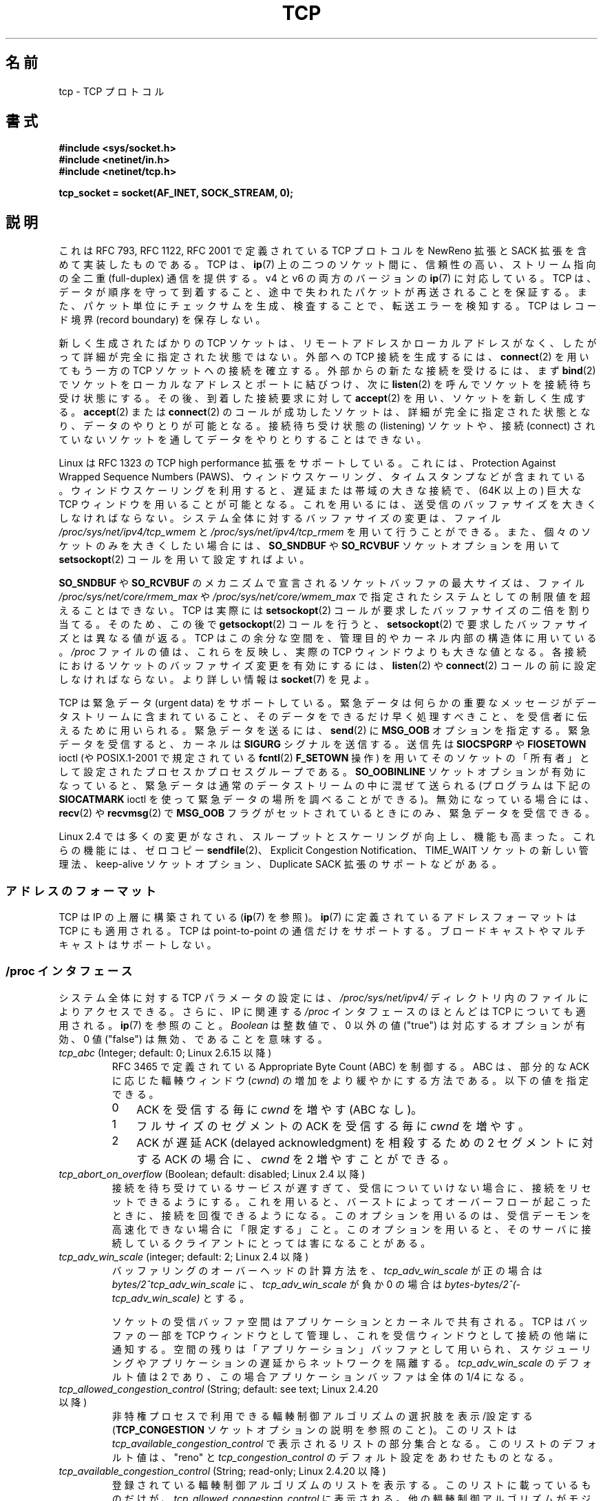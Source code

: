 .\" This man page is Copyright (C) 1999 Andi Kleen <ak@muc.de>.
.\" Permission is granted to distribute possibly modified copies
.\" of this page provided the header is included verbatim,
.\" and in case of nontrivial modification author and date
.\" of the modification is added to the header.
.\"
.\" 2.4 Updates by Nivedita Singhvi 4/20/02 <nivedita@us.ibm.com>.
.\" Modified, 2004-11-11, Michael Kerrisk and Andries Brouwer
.\"	Updated details of interaction of TCP_CORK and TCP_NODELAY.
.\"
.\" 2008-11-21, mtk, many, many updates.
.\"     The descriptions of /proc files and socket options should now
.\"     be more or less up to date and complete as at Linux 2.6.27
.\"     (other than the remaining FIXMEs in the page source below).
.\"
.\"*******************************************************************
.\"
.\" This file was generated with po4a. Translate the source file.
.\"
.\"*******************************************************************
.TH TCP 7 2012\-04\-23 Linux "Linux Programmer's Manual"
.SH 名前
tcp \- TCP プロトコル
.SH 書式
\fB#include <sys/socket.h>\fP
.br
\fB#include <netinet/in.h>\fP
.br
\fB#include <netinet/tcp.h>\fP
.sp
\fBtcp_socket = socket(AF_INET, SOCK_STREAM, 0);\fP
.SH 説明
これは RFC\ 793, RFC\ 1122, RFC\ 2001 で定義されている TCP プロトコルを NewReno 拡張と SACK
拡張を含めて実装したものである。 TCP は、 \fBip\fP(7)  上の二つのソケット間に、信頼性の高い、ストリーム指向の全二重
(full\-duplex) 通信を提供する。 v4 と v6 の両方のバージョンの \fBip\fP(7)  に対応している。 TCP
は、データが順序を守って到着すること、途中で失われたパケットが 再送されることを保証する。また、パケット単位にチェックサムを
生成、検査することで、転送エラーを検知する。 TCP はレコード境界 (record boundary) を保存しない。

新しく生成されたばかりの TCP ソケットは、 リモートアドレスかローカルアドレスがなく、 したがって詳細が完全に指定された状態ではない。 外部への
TCP 接続を生成するには、 \fBconnect\fP(2)  を用いてもう一方の TCP ソケットへの接続を確立する。
外部からの新たな接続を受けるには、まず \fBbind\fP(2)  でソケットをローカルなアドレスとポートに結びつけ、次に \fBlisten\fP(2)
を呼んでソケットを接続待ち受け状態にする。 その後、到着した接続要求に対して \fBaccept\fP(2)  を用い、ソケットを新しく生成する。
\fBaccept\fP(2)  または \fBconnect\fP(2)  のコールが成功したソケットは、詳細が完全に指定された状態となり、
データのやりとりが可能となる。接続待ち受け状態の (listening) ソケットや、 接続 (connect)
されていないソケットを通してデータをやりとりすることはできない。

Linux は RFC\ 1323 の TCP high performance 拡張をサポートしている。 これには、Protection
Against Wrapped Sequence Numbers (PAWS)、 ウィンドウスケーリング、タイムスタンプなどが含まれている。
ウィンドウスケーリングを利用すると、遅延または帯域の大きな接続で、 (64K 以上の) 巨大な TCP ウィンドウを用いることが可能となる。
これを用いるには、送受信のバッファサイズを大きくしなければならない。 システム全体に対するバッファサイズの変更は、ファイル
\fI/proc/sys/net/ipv4/tcp_wmem\fP と \fI/proc/sys/net/ipv4/tcp_rmem\fP
を用いて行うことができる。 また、個々のソケットのみを大きくしたい場合には、 \fBSO_SNDBUF\fP や \fBSO_RCVBUF\fP
ソケットオプションを用いて \fBsetsockopt\fP(2)  コールを用いて設定すればよい。

\fBSO_SNDBUF\fP や \fBSO_RCVBUF\fP のメカニズムで宣言されるソケットバッファの最大サイズは、ファイル
\fI/proc/sys/net/core/rmem_max\fP や \fI/proc/sys/net/core/wmem_max\fP
で指定されたシステムとしての制限値を超えることはできない。 TCP は実際には \fBsetsockopt\fP(2)
コールが要求したバッファサイズの二倍を割り当てる。 そのため、この後で \fBgetsockopt\fP(2)  コールを行うと、
\fBsetsockopt\fP(2)  で要求したバッファサイズとは異なる値が返る。 TCP
はこの余分な空間を、管理目的やカーネル内部の構造体に用いている。 \fI/proc\fP ファイルの値は、これらを反映し、実際の TCP
ウィンドウよりも大きな値となる。 各接続におけるソケットのバッファサイズ変更を有効にするには、 \fBlisten\fP(2)  や
\fBconnect\fP(2)  コールの前に設定しなければならない。 より詳しい情報は \fBsocket\fP(7)  を見よ。
.PP
TCP は緊急データ (urgent data) をサポートしている。緊急データは 何らかの重要なメッセージがデータストリームに含まれていること、
そのデータをできるだけ早く処理すべきこと、を受信者に伝えるために用いられる。 緊急データを送るには、 \fBsend\fP(2)  に \fBMSG_OOB\fP
オプションを指定する。 緊急データを受信すると、カーネルは \fBSIGURG\fP シグナルを送信する。送信先は \fBSIOCSPGRP\fP や
\fBFIOSETOWN\fP ioctl (や POSIX.1\-2001 で規定されている \fBfcntl\fP(2)  \fBF_SETOWN\fP 操作)
を用いてそのソケットの「所有者」として設定された プロセスかプロセスグループである。 \fBSO_OOBINLINE\fP
ソケットオプションが有効になっていると、緊急データは 通常のデータストリームの中に混ぜて送られる (プログラムは下記の \fBSIOCATMARK\fP
ioctl を使って緊急データの場所を調べることができる)。 無効になっている場合には、 \fBrecv\fP(2)  や \fBrecvmsg\fP(2)  で
\fBMSG_OOB\fP フラグがセットされているときにのみ、緊急データを受信できる。

Linux 2.4 では多くの変更がなされ、 スループットとスケーリングが向上し、機能も高まった。 これらの機能には、ゼロコピー
\fBsendfile\fP(2)、 Explicit Congestion Notification、 TIME_WAIT ソケットの新しい管理法、
keep\-alive ソケットオプション、 Duplicate SACK 拡張のサポートなどがある。
.SS アドレスのフォーマット
TCP は IP の上層に構築されている (\fBip\fP(7)  を参照)。 \fBip\fP(7)  に定義されているアドレスフォーマットは TCP
にも適用される。 TCP は point\-to\-point の通信だけをサポートする。 ブロードキャストやマルチキャストはサポートしない。
.SS "/proc インタフェース"
システム全体に対する TCP パラメータの設定には、 \fI/proc/sys/net/ipv4/\fP ディレクトリ内のファイルによりアクセスできる。
さらに、IP に関連する \fI/proc\fP インタフェースのほとんどは TCP についても適用される。 \fBip\fP(7)  を参照のこと。
\fIBoolean\fP は整数値で、 0 以外の値 ("true") は対応するオプションが有効、 0 値 ("false")
は無効、であることを意味する。
.TP 
\fItcp_abc\fP (Integer; default: 0; Linux 2.6.15 以降)
.\" The following is from 2.6.28-rc4: Documentation/networking/ip-sysctl.txt
RFC 3465 で定義されている Appropriate Byte Count (ABC) を制御する。 ABC は、部分的な ACK
に応じた輻輳ウィンドウ (\fIcwnd\fP)  の増加をより緩やかにする方法である。 以下の値を指定できる。
.RS
.IP 0 3
ACK を受信する毎に \fIcwnd\fP を増やす (ABC なし)。
.IP 1
フルサイズのセグメントの ACK を受信する毎に \fIcwnd\fP を増やす。
.IP 2
ACK が遅延 ACK (delayed acknowledgment) を相殺するための 2 セグメントに 対する ACK の場合に、 \fIcwnd\fP
を 2 増やすことができる。
.RE
.TP 
\fItcp_abort_on_overflow\fP (Boolean; default: disabled; Linux 2.4 以降)
.\" Since 2.3.41
接続を待ち受けているサービスが遅すぎて、受信についていけない場合に、 接続をリセットできるようにする。
これを用いると、バーストによってオーバーフローが起こったときに、 接続を回復できるようになる。このオプションを用いるのは、
受信デーモンを高速化できない場合に「限定する」こと。 このオプションを用いると、そのサーバに接続しているクライアント にとっては害になることがある。
.TP 
\fItcp_adv_win_scale\fP (integer; default: 2; Linux 2.4 以降)
.\" Since 2.4.0-test7
バッファリングのオーバーヘッドの計算方法を、 \fItcp_adv_win_scale\fP が正の場合は
\fIbytes/2^tcp_adv_win_scale\fP に、 \fItcp_adv_win_scale\fP が負か 0 の場合は
\fIbytes\-bytes/2^(\-tcp_adv_win_scale)\fP とする。

ソケットの受信バッファ空間はアプリケーションとカーネルで共有される。 TCP はバッファの一部を TCP ウィンドウとして管理し、
これを受信ウィンドウとして接続の他端に通知する。 空間の残りは「アプリケーション」バッファとして用いられ、
スケジューリングやアプリケーションの遅延からネットワークを隔離する。 \fItcp_adv_win_scale\fP のデフォルト値は 2 であり、
この場合アプリケーションバッファは全体の 1/4 になる。
.TP 
\fItcp_allowed_congestion_control\fP (String; default: see text; Linux 2.4.20 以降)
.\" The following is from 2.6.28-rc4: Documentation/networking/ip-sysctl.txt
.\" FIXME How are the items in this delimited? Null bytes, spaces, commas?
非特権プロセスで利用できる輻輳制御アルゴリズムの選択肢を表示/設定する (\fBTCP_CONGESTION\fP ソケットオプションの説明を参照のこと)。
このリストは \fItcp_available_congestion_control\fP で表示されるリストの部分集合となる。
このリストのデフォルト値は、"reno" と \fItcp_congestion_control\fP のデフォルト設定をあわせたものとなる。
.TP 
\fItcp_available_congestion_control\fP (String; read\-only; Linux 2.4.20 以降)
.\" The following is from 2.6.28-rc4: Documentation/networking/ip-sysctl.txt
.\" FIXME How are the items in this delimited? Null bytes, spaces, commas?
登録されている輻輳制御アルゴリズムのリストを表示する。 このリストに載っているものだけが、
\fItcp_allowed_congestion_control\fP に表示される。 他の輻輳制御アルゴリズムがモジュールとして利用可能だが、
モジュールがロードされていないこともある。
.TP 
\fItcp_app_win\fP (integer; default: 31; Linux 2.4 以降)
.\" Since 2.4.0-test7
この変数は、TCP ウィンドウの何バイト分を バッファリングのオーバーヘッド用に予約するかを指定する。

.\"
.\" The following is from 2.6.28-rc4: Documentation/networking/ip-sysctl.txt
そのウィンドウの \fIwindow/2^tcp_app_win\fP と mss の大きいほう (バイト単位)
がアプリケーションバッファとして予約される。 0 を指定すると一切予約領域を取らない。
.TP 
\fItcp_base_mss\fP (Integer; default: 512; Linux 2.6.17 以降)
.\"
.\" The following is from 2.6.12: Documentation/networking/ip-sysctl.txt
パケット化レイヤの Path MTU discovery (MTU probing) で、 \fIsearch_low\fP の初期値と使用される値。 MTU
probing が有効な場合、この値はその接続の MSS の初期値となる。
.TP 
\fItcp_bic\fP (Boolean; default: disabled; Linux 2.4.27/2.6.6 から 2.6.13 まで)
.\"
.\" The following is from 2.6.12: Documentation/networking/ip-sysctl.txt
BIC TCP 輻輳制御アルゴリズムを有効にする。 BIC\-TCP は送信側のみの変更で、 スケーラビリティと TCP 親和性
(friendliness) の両方を提供しつつ、 大きなウィンドウの下での線形な RTT 公平性を保証するものである。 このプロトコルでは
additive increase (追加的な増加) と binary search increase (二分探索増加) といわれる二つの仕組みを
組み合わせている。輻輳ウィンドウが大きいときは、増分の大きい additive increase により、スケーラビリティを確保しながら 線形な RTT
公平性を保証する。 輻輳ウィンドウが小さいときには binary search increase により TCP 親和性を達成している。
.TP 
\fItcp_bic_low_window\fP (integer; default: 14; Linux 2.4.27/2.6.6 以降 2.6.13 まで)
.\"
.\" The following is from 2.6.12: Documentation/networking/ip-sysctl.txt
BIC TCP が輻輳ウィンドウの調整を開始する閾値ウィンドウ (パケット単位)  を設定する。この閾値を下回る場合、BIC TCP はデフォルトの
TCP Reno と 同じ動作をする。
.TP 
\fItcp_bic_fast_convergence\fP (Boolean; default: enabled; Linux 2.4.27/2.6.6 以降 2.6.13 まで)
BIC TCP が輻輳ウィンドウの変化により速く反応するようにする。 同じコネクションを共有する二つのフローが一つにまとまるのを
より速く行うようにする。
.TP 
\fItcp_congestion_control\fP (String; default: 説明参照; Linux 2.4.13 以降)
.\" The following is from 2.6.28-rc4: Documentation/networking/ip-sysctl.txt
新規の接続で使用されるデフォルトの輻輳制御アルゴリズムを設定する。 "reno" アルゴリズムは常に利用可能だが、
カーネル設定次第では別の選択肢が利用できることもある。 このファイルのデフォルト値はカーネル設定の一つとして設定される。
.TP 
\fItcp_dma_copybreak\fP (integer; default: 4096; Linux 2.6.24 以降)
システムに DMA コピーエンジンが存在し、カーネルで \fBCONFIG_NET_DMA\fP オプションが有効になっている場合に、 DMA
コピーエンジンにオフロードされるソケットの読み込みサイズの下限値 (バイト単位)。
.TP 
\fItcp_dsack\fP (Boolean; default: enabled; Linux 2.4 以降)
.\" Since 2.4.0-test7
RFC\ 2883 の TCP Duplicate SACK のサポートを有効にする。
.TP 
\fItcp_ecn\fP (Boolean; default: disabled; Linux 2.4 以降)
.\" Since 2.4.0-test7
RFC\ 2884 の Explicit Congestion Notification を有効にする。
これを有効にすると、間違った振舞いをする古いルータが 経路の途中にあるような接続先に対して影響が生じ、 場合によっては接続が落ちるかもしれない。
.TP 
\fItcp_fack\fP (Boolean; default: enabled; Linux 2.2 以降)
.\" Since 2.1.92
TCP Forward Acknowledgement のサポートを有効にする。
.TP 
\fItcp_fin_timeout\fP (integer; default: 60; Linux 2.2 以降)
.\" Since 2.1.53
.\"
.\" The following is from 2.6.12: Documentation/networking/ip-sysctl.txt
ソケットを強制的にクローズする前に、 最後の FIN パケットを待つ時間を秒単位で指定する。 これは厳密には TCP の仕様を満たしていないが、 DoS
攻撃 (denial of service attack) から身を守るために必要である。 Linux 2.2 ではデフォルト値は 180 であった。
.TP 
\fItcp_frto\fP (integer; default: 0; Linux 2.4.21/2.6 以降)
.\" Since 2.4.21/2.5.43
F\-RTO を有効にする。F\-RTO は TCP 再送タイムアウト (RTO) からの 復旧性能を向上させたアルゴリズムである。
この機能は無線環境で特に効果を発揮する。 無線環境では、通常は、中間ルータの輻輳ではなくランダムな無線の干渉 によりパケットロスが発生する。 詳細は
RFC\ 4138 を参照。

このファイルは以下のいずれかの値を取ることができる。
.RS
.IP 0 3
F\-RTO を無効にする。
.IP 1
基本版の F\-RTO アルゴリズムを有効にする。
.IP 2
そのフローで SACK を使用する場合、SACK 拡張版の F\-RTO を有効にする。 基本版の F\-RTO も SACK
が使用されている場合にも使用できるが、 基本版の場合には F\-RTO が SACK が有効になった TCP フローでの
パケット数計測と、相性が悪く相互干渉が起こる場面が存在する。
.RE
.IP
Linu 2.6.22 より前では、このパラメータはブール値であり、 上記の 0 と 1 のみをサポートしていた。
.TP 
\fItcp_frto_response\fP (integer; default: 0; Linux 2.6.22 以降)
F\-RTO が TCP 再送タイムアウトが偽物だと検出した場合 (つまり、TCP がもっと長い再送タイムアウトを設定していれば
タイムアウトが避けられた場合)、 次にどうするかに関して選択肢がいくつかある。 以下の値を選択できる。
.RS
.IP 0 3
レートを元の半分にする。 滑らかで、保守的な反応を行い、RTT 1回分の時間後に 輻輳ウィンドウ (\fIcwnd\fP)  とスロースタートの閾値
(\fIssthresh\fP)  が半分になる。
.IP 1
非常に保守的な反応。このオプションの使用は推奨されない。 反応が正しかった場合であっても、Linux TCP の他の部分と
うまく連携できないからである。 \fIcwnd\fP と \fIssthresh\fP は直ちに半分にされる。
.IP 2
積極的な反応。 不要と判明した輻輳制御の測定情報を取り消す (TCP がもっと注意深く扱うべき再送が失われる可能性を無視する)。 。 \fIcwnd\fP と
\fIssthresh\fP はタイムアウト前の値に戻される。
.RE
.TP 
\fItcp_keepalive_intvl\fP (integer; default: 75; Linux 2.4 以降)
.\" Since 2.3.18
TCP keep\-alive のプローブを送る間隔 (秒単位)。
.TP 
\fItcp_keepalive_probes\fP (integer; default: 9; Linux 2.2 以降)
.\" Since 2.1.43
TCP keep\-alive プローブの最大回数。 この回数だけ試しても接続先から反応が得られない場合は、 あきらめて接続を切断する。
.TP 
\fItcp_keepalive_time\fP (integer; default: 7200; Linux 2.2 以降)
.\" Since 2.1.43
接続がアイドル状態になってから、keep\-alive プローブを送信するまでの時間を秒単位で指定する。 \fBSO_KEEPALIVE\fP
ソケットオプションが有効になっていないと keep\-alive は送られない。 デフォルト値は 7200 秒 (2 時間)。 keep\-alive
が有効になっている場合、 さらにおよそ 11 分 (75 秒間隔の 9 プローブ分)  経過するとアイドル状態の接続は終了させられる。

.\"
.\" The following is from 2.6.12: Documentation/networking/ip-sysctl.txt
下層にある接続追跡機構やアプリケーションでのタイムアウトは、 もっとずっと短いかもしれない。
.TP 
\fItcp_low_latency\fP (Boolean; default: disabled; Linux 2.4.21/2.6 以降)
.\" Since 2.4.21/2.5.60
有効にすると、TCP スタックはスループットを高くするよりも 遅延を少なくすることを優先して判断を行う。
このオプションを無効にすると、スループットを高くすることが優先される。 このデフォルト値を変更した方がよいアプリケーションの例としては Beowulf
コンピュータクラスタが挙げられるだろう。
.TP 
\fItcp_max_orphans\fP (integer; default: see below; Linux 2.4 以降)
.\" Since 2.3.41
システムが許容する、 orphan な (どのユーザファイルハンドルにもアタッチされていない)  TCP ソケットの最大数。
この数を越えると、orphan な接続はリセットされ、警告が表示される。 この制限が存在するのは、単純な使用不能 (denial\-of\-service)
攻撃を 防ぐために過ぎない。この値を小さくすることは推奨しない。 ネットワークの条件によっては、この数値を大きくしないといけないかもしれないが、
orphan なソケットひとつあたり 64K 程度のスワップ不可能なメモリを消費することも注意せよ。 デフォルトの初期値はカーネルパラメータの
NR_FILE と等しい。 この初期デフォルト値はシステムのメモリに応じて調整される。
.TP 
\fItcp_max_syn_backlog\fP (integer; default: 下記参照; Linux 2.2 以降)
.\" Since 2.1.53
接続してきているクライアントから ack を受信していない状態の接続リクエストをキューに置ける最大数。
この数値を越えると、カーネルはリクエストを捨て始める。 デフォルトの値は 256 で、 システムに充分なメモリがある (128Mb 以上) 場合は
1024 になり、 メモリが非常に少ない場合 (32 Mb 以下) は 128 になる。 この数値を 1024 以上に増やしたい場合は、
\fIinclude/net/tcp.h\fP の TCP_SYNQ_HSIZE を
TCP_SYNQ_HSIZE*16<=tcp_max_syn_backlog のように修正し、 カーネルを再コンパイルすることを奨める。
.TP 
\fItcp_max_tw_buckets\fP (integer; default: 下記参照; Linux 2.4 以降)
.\" Since 2.3.41
システムが許容する TIME_WAIT 状態にあるソケットの最大数。 この制限が存在するのは、 単純な使用不能 (denial\-of\-service)
攻撃を防ぐために過ぎない。 デフォルト値は NR_FILE*2 で、システムのメモリに応じて調整される。
この数値を越えると、そのようなソケットはクローズされ、警告が表示される。
.TP 
\fItcp_moderate_rcvbuf\fP (Boolean; default: enabled; Linux 2.4.17/2.6.7 以降)
.\" The following is from 2.6.28-rc4: Documentation/networking/ip-sysctl.txt
有効にすると、TCP は受信バッファの自動調整を行う。 具体的には、 (\fItcp_rmem[2]\fP を超えない範囲で)
バッファの大きさを自動的に変化させ、 その経路で最大のスループットを達成するのに必要な大きさに合わせようとする。
.TP 
\fItcp_mem\fP (Linux 2.4 以降)
.\" Since 2.4.0-test7
これは 3 つの整数 [low, pressure, high] からなるベクトル値である。 これらは TCP がメモリ使用量を追跡するために用いられる
(使用量はシステムのページサイズ単位で計測される)。 デフォルトはブート時に利用できるメモリの量から計算される。 (実際には、TCP は \fIlow
memory\fP のみを使用する。値は 32ビットシステムでは約 900 メガバイトに制限される。 64 ビットシステムではこの制限はない。)
.RS
.TP  10
\fIlow\fP
TCP は、グローバルにアロケートしたページがこの数値以下の場合は、 メモリアロケーションを調整しない。
.TP 
\fIpressure\fP
TCP がアロケートしたメモリがこの数値分のページ数を越えると、 TCP はメモリ消費を抑えるようになる。 アロケートしたページ数が \fIlow\fP
以下になると、このメモリ圧迫状態から脱する。
.TP 
\fIhigh\fP
TCP がグローバルに割り当てるページ数の最大値。 この値はカーネルによって課されるあらゆる制限よりも優先される。
.RE
.TP 
\fItcp_mtu_probing\fP (integer; default: 0; Linux 2.6.17 以降)
.\" The following is from 2.6.28-rc4: Documentation/networking/ip-sysctl.txt
このパラメータは、TCP のパケット化レイヤの Path MTU discovery を制御する。 このファイルには以下の値を設定できる。
.RS
.IP 0 3
無効にする。
.IP 1
デフォルトでは無効だが、ICMP ブラックホールが検出された場合は有効にする。
.IP 2
常に有効にする。 MSS の初期値として \fItcp_base_mss\fP が使用される。
.RE
.TP 
\fItcp_no_metrics_save\fP (Boolean; default: disabled; Linux 2.6.6 以降)
.\" The following is from 2.6.28-rc4: Documentation/networking/ip-sysctl.txt
デフォルトでは、TCP は接続クローズ時に各種の接続パラメータを ルートキャッシュ (route cache) に保存し、近い将来に接続が確立された際に
これらの情報を初期状態として使用できるようになっている。 通常は、これにより全体として性能が向上するが、 時として性能の劣化を引き起こすこともある。
\fItcp_no_metrics_save\fP を有効にすると、TCP は接続クローズ時に接続パラメータをキャッシュ しなくなる。
.TP 
\fItcp_orphan_retries\fP (integer; default: 8; Linux 2.4 以降)
.\" Since 2.3.41
こちらからクローズした接続について、 先方をプローブする最大試行数。
.TP 
\fItcp_reordering\fP (integer; default: 3; Linux 2.4 以降)
.\" Since 2.4.0-test7
TCP パケットストリームでパケット順序の逆転が発生しただけであり、 パケットロスが起こったとはみなさない、パケット数の最大値。
この値を超えてパケットの順序逆転が起こると、パケットロスが生じたと みなし、slow start に入る。 この数値は変更しないほうが良い。
これは、接続中のパケットの並び替えによって生じる 不必要な速度低下や再送を最小化するように設計された、 パケット並び替え (packet
reordering) の検知メトリックなのである。
.TP 
\fItcp_retrans_collapse\fP (Boolean; default: enabled; Linux 2.2 以降)
.\" Since 2.1.96
再送の際にフルサイズのパケットを送ろうとする。
.TP 
\fItcp_retries1\fP (integer; default: 3; Linux 2.2 以降)
.\" Since 2.1.43
普通に確立されている接続上に、 TCP がネットワーク層を巻き込まずに再送を試みる回数。 再送がこの回数を越えると、まず最初に、
新しい再送を送る前に可能ならネットワーク層に経路を更新させる。 デフォルトは RFC が指定している最少数である 3。
.TP 
\fItcp_retries2\fP (integer; default: 15; Linux 2.2 以降)
.\" Since 2.1.43
確立状態の接続に、この回数 TCP パケットの再送信を 行なってもだめな場合はあきらめる。 デフォルト値は 15 で、これは
(再送のタイムアウトに依存するが)  およそ 13〜30 分程度の期間に対応する。 RFC\ 1122 は最小の限界を 100 秒と置いているが、
これはたいていの場合には短すぎると思われる。
.TP 
\fItcp_rfc1337\fP (Boolean; default: disabled; Linux 2.2 以降)
.\" Since 2.1.90
TCP の動作を RFC\ 1337 に準拠させる。 無効にすると、TIME_WAIT 状態のときに RST が受信された場合、 TIME_WAIT
期間の終了を待たずにそのソケットを直ちにクローズする。
.TP 
\fItcp_rmem\fP (Linux 2.4 以降)
.\" Since 2.4.0-test7
これは 3 つの整数 [min, default, max] からなるベクトル値である。 これらは TCP
が受信バッファサイズを調整するために用いられる。 TCP は、システムで利用できるメモリに応じて、 受信バッファのサイズをこれらの変数の範囲で
以下に示すデフォルトから動的に調整する。
.RS
.TP  10
\fImin\fP
各 TCP ソケットが用いる受信バッファの最小サイズ。 デフォルト値はシステムのページサイズである (Linux 2.4 では、デフォルト値は 4K
バイトで、 メモリの少ないシステムでは \fBPAGE_SIZE\fP バイトに減らされる)。 この値は、メモリ圧迫モードにおいても、
このサイズの割り当てが成功することを保証するために用いられる。 これは、 \fBSO_RCVBUF\fP
を用いてソケットの最低受信バッファサイズを宣言する際には用いられない。
.TP 
\fIdefault\fP
TCP ソケットの受信バッファのデフォルトサイズ。 この値は、すべてのプロトコルに対して定義されている、
ジェネリックなグローバルのデフォルトバッファサイズ \fInet.core.rmem_default\fP より優先される。 デフォルト値は 87380
バイトである (Linux 2.4 では、メモリの少ないシステムの場合 43689 まで減らされる)。 大きな受信バッファサイズが必要な場合は、
この値を増やすべきである (すべてのソケットに影響する)。 大きな TCP ウィンドウを用いるには、
\fInet.ipv4.tcp_window_scaling\fP を有効にしておかなければならない (デフォルトは有効)。
.TP 
\fImax\fP
各 TCP ソケットで用いる受信バッファの最大サイズ。 この値よりもグローバルの \fInet.core.rmem_max\fP が優先される。 これは、
\fBSO_RCVBUF\fP を用いてソケットの受信バッファサイズ制限を宣言する際には用いられない。 デフォルト値は以下の式で計算される。

    max(87380, min(4MB, \fItcp_mem\fP[1]*PAGE_SIZE/128))

(Linux 2.4 では、デフォルト値は 87380*2 バイトで、 メモリの少ないシステムでは 87380 まで減らされる。)
.RE
.TP 
\fItcp_sack\fP (Boolean; default: enabled; Linux 2.2 以降)
.\" Since 2.1.36
RFC\ 2018 の TCP Selective Acknowledgements を有効にする。
.TP 
\fItcp_slow_start_after_idle\fP (Boolean; default: enabled; Linux 2.6.18 以降)
.\" The following is from 2.6.28-rc4: Documentation/networking/ip-sysctl.txt
有効にすると、RFC 2861 の動作が行われ、 アイドル時間経過後に輻輳ウィンドウをタイムアウトさせる。 アイドル時間は現在の RTO
(再送タイムアウト) で定義される。 無効にすると、輻輳ウィンドウはアイドル時間経過後もタイムアウトされない。
.TP 
\fItcp_stdurg\fP (Boolean; default: disabled; Linux 2.2 以降)
.\" Since 2.1.44
.\" RFC 793 was ambiguous in its specification of the meaning of the
.\" urgent pointer.  RFC 1122 (and RFC 961) fixed on a particular
.\" resolution of this ambiguity (unfortunately the "wrong" one).
このオプションを有効にすると、 TCP 緊急ポインタ (urgent\-pointer)  フィールドを RFC\ 1122 に従った解釈を行う。
この解釈に従うと、緊急ポインタは緊急データの最後のバイトを指す。 このオプションを無効にすると、緊急ポインタの解釈が BSD 互換の方法で 行われる:
緊急ポインタは緊急データの後の最初のバイトを指す。 このオプションを有効にすると、相互運用性に問題が生じるかもしれない。
.TP 
\fItcp_syn_retries\fP (integer; default: 5; Linux 2.2 以降)
.\" Since 2.1.38
アクティブな TCP 接続に初期 SYN の再送を試みる最大回数。 この数値は 255 よりも大きくすべきではない。 デフォルトの値は 5 で、およそ
180 秒に対応する。
.TP 
\fItcp_synack_retries\fP (integer; default: 5; Linux 2.2 以降)
.\" Since 2.1.38
passive な TCP 接続の SYN/ACK セグメントで再送を試みる最大数。 この数値は 255 よりも大きくすべきではない。
.TP 
\fItcp_syncookies\fP (Boolean; Linux 2.2 以降)
.\" Since 2.1.43
TCP syncookies を有効にする。カーネルは \fBCONFIG_SYNCOOKIES\fP をつけてコンパイルしておかなければならない。
ソケットのバックログキューがオーバーフローすると、 syncookies が送信される。 syncookies 機能は、SYN flood
攻撃からソケットを守ろうとする。 これはいずれにしても、最終手段として用いるべきである。 これは TCP プロトコルに違反しており、 TCP
拡張のような、TCP の他の部分と衝突してしまう。 クライアントやリレーで問題が起こることもある。
過負荷や設定間違いによって負荷の大きな状態にあるサーバを調整して救うための 機構とみなすべきではない。 そのような用途には、代わりに
\fItcp_max_syn_backlog\fP, \fItcp_synack_retries\fP, \fItcp_abort_on_overflow\fP
などの使用を考えること。
.TP 
\fItcp_timestamps\fP (Boolean; default: enabled; Linux 2.2 以降)
.\" Since 2.1.36
RFC\ 1323 の TCP timestamps を有効にする。
.TP 
\fItcp_tso_win_divisor\fP (integer; default: 3; Linux 2.6.9 以降)
このパラメータは、一つの TCP Segmentation Offload (TSO) フレームで 消費できる輻輳ウィンドウの割合 (パーセント)
を制御する。 バースト性と、どれだけ大きな TSO フレームを構築するかのはトレードオフであり、 このパラメータはその度合いを設定する。
.TP 
\fItcp_tw_recycle\fP (Boolean; default: disabled; Linux 2.4 以降)
.\" Since 2.3.15
.\"
.\" The following is from 2.6.12: Documentation/networking/ip-sysctl.txt
TIME_WAIT ソケットの素早い再利用を有効にする。 このオプションを有効にすると、 NAT (ネットワークアドレス変換)
を用いていると問題が生じるので、 あまり推奨しない。
.TP 
\fItcp_tw_reuse\fP (Boolean; default: disabled; Linux 2.4.19/2.6 以降)
.\" Since 2.4.19/2.5.43
.\"
.\" The following is from 2.6.12: Documentation/networking/ip-sysctl.txt
プロトコルの面から見て問題ない場合に新規コネクションに TIME_WAIT 状態のソケットを再利用することを許可する。技術的に詳しい人の助言や
要請なしにこのオプションを変更すべきではない。
.TP 
\fItcp_vegas_cong_avoid\fP (Boolean; default: disabled; Linux 2.2 から 2.6.13 まで)
.\" Since 2.1.8; removed in 2.6.13
.\"
.\" The following is from 2.6.12: Documentation/networking/ip-sysctl.txt
TCP Vegas 輻輳制御アルゴリズムを有効にする。 TCP Vegas は帯域を推測することで輻輳の起こり始めを予想するように TCP
の送信側のみに変更を加えたものである。 TCP Vegas は輻輳ウィンドウを修正することで、送信レートを調整する。 TCP Vegas は TCP
Reno と比べてパケットロスは少ないが、 TCP Reno ほど積極的な挙動はしない。
.TP 
\fItcp_westwood\fP (Boolean; default: disabled; Linux 2.4.26/2.6.3 から 2.6.13 まで)
TCP Westwood+ 輻輳制御アルゴリズムを有効にする。 TCP Westwood+ は TCP 輻輳制御の性能を最適化するように TCP
Reno の プロトコルスタックの送信側のみに修正を加えたものである。 輻輳が起こった後で、輻輳ウィンドウや slow start の閾値を
通信両端間の帯域の推測に基づいて設定する。 この推測を使って、TCP Westwood+ は輻輳が発生した時に使っていた 帯域を考慮に入れた slow
start の閾値と輻輳ウィンドウを設定する。 TCP Westwood+ は、有線ネットワークにおける TCP Reno の公平性
(fairness) と、無線リンクでのスループットを大きく向上する。
.TP 
\fItcp_window_scaling\fP (Boolean; default: enabled; Linux 2.2 以降)
.\" Since 2.1.36
RFC\ 1323 の TCP ウィンドウスケーリングを有効にする。 この機能を用いると、接続先が対応していれば、 TCP 接続で大きな (64K
以上の) ウィンドウが使えるようになる。 通常は TCP ヘッダのウインドウ長フィールドは 16 ビットなので、 ウィンドウサイズは 64K
バイト以下に限られる。 もっと大きなウィンドウを使いたい場合は、 アプリケーションはソケットバッファのサイズを増やして、
ウィンドウスケーリングのオプションを利用すればよい。 \fItcp_window_scaling\fP を無効にしていると、 TCP
は他端との接続設定の際に、 ウィンドウスケーリングのネゴシエーションを行なわない。
.TP 
\fItcp_wmem\fP (Linux 2.4 以降)
.\" Since 2.4.0-test7
これは 3 つの整数 [min, default, max] からなるベクトル値である。 これらは TCP
が送信バッファサイズを調整するために用いられる。 TCP は、システムで利用できるメモリに応じて、送信バッファのサイズを
これらの変数の範囲で以下に示すデフォルトから動的に調整する。
.RS
.TP  10
\fImin\fP
各 TCP ソケットが用いる送信バッファの最小サイズ。 デフォルト値はシステムのページサイズである (Linux 2.4 では、デフォルト値は 4K
である)。 この値は、メモリ圧迫モードにおいても、 このサイズ以下の割り当てが成功することを保証するために用いられる。 これは、
\fBSO_SNDBUF\fP を用いてソケットの最低送信バッファサイズを宣言する際には用いられない。
.TP 
\fIdefault\fP
.\" True in Linux 2.4 and 2.6
TCP ソケットの送信バッファのデフォルトサイズ。 この値は、すべてのプロトコルに対して定義されている、
ジェネリックなグローバルのデフォルトバッファサイズ \fI/proc/sys/net/core/wmem_default\fP より優先される。
デフォルト値は 16K バイトである。 大きな送信バッファサイズが必要な場合は、 この値を増やすべきである (すべてのソケットに影響する)。 大きな
TCP ウィンドウを用いるには、 \fI/proc/sys/net/ipv4/tcp_window_scaling\fP を 0 以外の値 (デフォルト値)
にしておかなければならない。
.TP 
\fImax\fP
各 TCP ソケットで用いる送信バッファの最大サイズ。 この値よりも \fI/proc/sys/net/core/wmem_max\fP が優先される。
これは \fBSO_SNDBUF\fP を用いてソケットの送信バッファサイズ制限を宣言する際には用いられない。 デフォルト値は以下の式で計算される。

    max(65536, min(4MB, \fItcp_mem\fP[1]*PAGE_SIZE/128))

(Linux 2.4 では、デフォルト値は 128K バイトで、 メモリの少ないシステムでは 64K にまで減らされる。)
.RE
.TP 
\fItcp_workaround_signed_windows\fP (Boolean; default: disabled; Linux 2.6.26 以降)
有効にすると、ウィンドウスケーリングオプションを受信しないのは、 接続相手の TCP が壊れていると考え、ウィンドウを符号付きの量とみなす。
無効にすると、接続相手からウィンドウスケーリングオプションを受信しなかった 場合であっても、接続相手の TCP が壊れているとはみなさない。
.SS ソケットオプション
.\" or SOL_TCP on Linux
.\" FIXME Document TCP_CONGESTION (new in 2.6.13)
TCP ソケットのオプションは、 オプションレベル引数に \fIIPPROTO_TCP\fP を指定した \fBsetsockopt\fP(2)  で設定でき、
\fBgetsockopt\fP(2)  で取得できる。 さらに、ほとんどの \fBIPPROTO_IP\fP ソケットオプションも TCP
ソケットに対して有効である。詳細は \fBip\fP(7)  を見よ。
.TP 
\fBTCP_CORK\fP (Linux 2.2 以降)
.\" precisely: since 2.1.127
セットされると、 partial フレームを送信しない。 このオプションが解除されると、 キューイングされた partial フレームが送られる。これは
\fBsendfile\fP(2)  を呼ぶ前にヘッダを前置したり、 スループットを最適化したい場合に便利である。 現在の実装では、 \fBTCP_CORK\fP
で出力を抑えることができる時間の上限は 200 ミリ秒である。 この上限に達すると、キューイングされたデータは自動的に送信される。 Linux
2.5.71 以降においてのみ、このオプションを \fBTCP_NODELAY\fP と同時に用いることができる。
移植性の必要なプログラムではこのオプションを用いるべきではない。
.TP 
\fBTCP_DEFER_ACCEPT\fP (Linux 2.4 以降)
.\" Precisely: since 2.3.38
これを用いると、リスナはデータがソケットに到着した時のみ目覚めるようになる。 整数値 (秒) をとり、 TCP
が接続を完了しようと試みる回数を制限できる。 移植性の必要なプログラムではこのオプションを用いるべきではない。
.TP 
\fBTCP_INFO\fP (Linux 2.4 以降)
このソケットの情報を収集するのに用いる。 カーネルは \fI/usr/include/linux/tcp.h\fP ファイルで定義されている \fIstruct
tcp_info\fP を返す。 移植性の必要なプログラムではこのオプションを用いるべきではない。
.TP 
\fBTCP_KEEPCNT\fP (Linux 2.4 以降)
.\" Precisely: since 2.3.18
接続を落とす前に TCP が試みる keepalive プローブの最大回数。 移植性の必要なプログラムではこのオプションを用いるべきではない。
.TP 
\fBTCP_KEEPIDLE\fP (Linux 2.4 以降)
.\" Precisely: since 2.3.18
この時間 (秒単位) を越えて接続がアイドル状態に留まっていると、 このソケットに \fBSO_KEEPALIVE\fP
ソケットオプションが設定されている場合、 TCP は keepalive プローブを送りはじめる。
移植性の必要なプログラムではこのオプションを用いるべきではない。
.TP 
\fBTCP_KEEPINTVL\fP (Linux 2.4 以降)
.\" Precisely: since 2.3.18
各 keepalive プローブの間隔 (秒単位)。 移植性の必要なプログラムではこのオプションを用いるべきではない。
.TP 
\fBTCP_LINGER2\fP (Linux 2.4 以降)
.\" Precisely: since 2.3.41
orphan された FIN_WAIT2 状態のソケットの寿命。 このオプションを用いると、システム全体に適用されるファイル
\fI/proc/sys/net/ipv4/tcp_fin_timeout\fP の値を、このソケットに対してのみ変更できる。 \fBsocket\fP(7)
レベルのオプション \fBSO_LINGER\fP と混同しないこと。 移植性の必要なプログラムではこのオプションを用いるべきではない。
.TP 
\fBTCP_MAXSEG\fP
.\" Present in Linux 1.0
.\" FIXME
.\" Document TCP_MD5SIG, added in Linux 2.6.20,
.\" Needs CONFIG_TCP_MD5SIG
.\" From net/inet/Kconfig
.\" bool "TCP: MD5 Signature Option support (RFC2385) (EXPERIMENTAL)"
.\" RFC2385 specifies a method of giving MD5 protection to TCP sessions.
.\" Its main (only?) use is to protect BGP sessions between core routers
.\" on the Internet.
.\"
.\" There is a TCP_MD5SIG option documented in FreeBSD's tcp(4),
.\" but probably many details are different on Linux
.\" Authors were yoshfuji@linux-ipv6.org and Dave Muller
.\" http://thread.gmane.org/gmane.linux.network/47490
.\" http://www.daemon-systems.org/man/tcp.4.html
.\" http://article.gmane.org/gmane.os.netbsd.devel.network/3767/match=tcp_md5sig+freebsd
送出 TCP パケットの最大セグメントサイズ。 Linux 2.2 以前と Linux
2.6.28 以降では、このオプションを接続確立の前に設定すると、初期パケット
で他端にアナウンスする MSS の値も変化する。インターフェースの MTU より
も大きな (あるいは大きくなってしまった) 値は効果を持たない。 また TCP
は、この値よりも最小・最大の制限の方を優先する。
.TP 
\fBTCP_NODELAY\fP
.\" Present in Linux 1.0
設定すると Nagle アルゴリズムを無効にする。 すなわち、データ量が少ない場合でも 各セグメントは可能な限り早く送信される。 設定されていないと、
送信する分だけ溜まるまでデータはバッファされ、 小さなパケットを頻繁に送らずにすみ、 ネットワークを有効に利用できる。 このオプションは
\fBTCP_CORK\fP により上書きされる。しかしながら、 \fBTCP_CORK\fP が設定されている場合であっても、このオプションを設定すると、
送信待ちの出力を明示的に掃き出す (flush) ことになる。
.TP 
\fBTCP_QUICKACK\fP (Linux 2.4.4 以降)
.\" FIXME Document TCP_USER_TIMEOUT (new in 2.6.37)
.\" See commit dca43c75e7e545694a9dd6288553f55c53e2a3a3
設定されていると quickack モードを有効にし、クリアされると無効にする。 通常の TCP 動作では ack は必要に応じて遅延されるのに対し、
quickack モードでは ack はすぐに送信される。 このフラグは永続的なものではなく、 quickack
モードから/モードへ切り替えるためのものである。 これ以降の TCP プロトコルの動作によっては、 内部のプロトコル処理や、遅延 ack
タイムアウトの発生、 データ転送などの要因によって、 再び quickack から出たり入ったりする。
移植性の必要なプログラムではこのオプションを用いるべきではない。
.TP 
\fBTCP_SYNCNT\fP (Linux 2.4 以降)
.\" Precisely: since 2.3.18
接続の試行を中止させる前に TCP が送る SYN 再送数を設定する。 これは 255 より大きくはできない。
移植性の必要なプログラムではこのオプションを用いるべきではない。
.TP 
\fBTCP_WINDOW_CLAMP\fP (Linux 2.4 以降)
.\" Precisely: since 2.3.41
広報するウィンドウのサイズをこの値に固定する。 カーネルによって最小サイズは SOCK_MIN_RCVBUF/2 に制限されている。
このオプションは移植性の必要なコードでは用いるべきでない。
.SS "ソケット API"
TCP は帯域外データ (out\-of\-band data) を限定的にサポートしており、 (1 バイトの) 緊急データという形である。 つまり
Linux においては、 接続先が (新しいやり方の) 帯域外データを送ってきた場合、 (古いやり方の)
緊急データは通常のデータとしてストリームに挿入されることになる (これは \fBSO_OOBINLINE\fP がセットされている場合でも同様である)。
これは BSD ベースのスタックとは異なる。
.PP
Linux は、デフォルトでは urgent ポインタフィールドの解釈に BSD 互換の方法を用いる。これは RFC\ 1122 に反しているが、
他のスタックと同時に動作させるにはやむを得ない。これは \fI/proc/sys/net/ipv4/tcp_stdurg\fP によって変更できる。

\fBrecv\fP(2)  の \fBMSG_PEEK\fP フラグを使うと、帯域外データを覗き見することができる。

Linux 2.4 以降では、 \fBrecv\fP(2)  (や \fBrecvmsg\fP(2))  の \fIflags\fP 引き数に \fBMSG_TRUNC\fP
を使うことができる。 このフラグを指定すると、受信データは、呼び出し元から渡されたバッファ にコピーされて返されるのではなく、廃棄されるようになる。
Linux 2.4.4 以降では、 \fBMSG_PEEK\fP を、帯域外データを受信するための \fBMSG_OOB\fP
と組み合わせて使った場合にも、これと同じ効果を持つようになっている。
.SS ioctl
以下の \fBioctl\fP(2) 呼び出しは \fIvalue\fP に情報を入れて返す。
正しい書式は以下の通り。
.PP
.RS
.nf
\fBint\fP\fI value\fP\fB;\fP
\fIerror\fP\fB = ioctl(\fP\fItcp_socket\fP\fB, \fP\fIioctl_type\fP\fB, &\fP\fIvalue\fP\fB);\fP
.fi
.RE
.PP
\fIioctl_type\fP は以下のいずれか一つである:
.TP 
\fBSIOCINQ\fP
.\" FIXME http://sources.redhat.com/bugzilla/show_bug.cgi?id=12002,
.\" filed 2010-09-10, may cause SIOCINQ to be defined in glibc headers
受信バッファのキューにある、まだ読んでいないデータの量を返す。ソケットは
LISTEN 状態にあってはならず、さもないとエラー (\fBEINVAL\fP) が返る。
\fBSIOCINQ\fP は \fI<linux/sockios.h>\fP で定義されている。
代わりに、\fI<sys/ioctl.h>\fP で定義されている、同義語の \fBFIONREAD\fP
を使うこともできる。
.TP 
\fBSIOCATMARK\fP
受信データストリームが緊急マークの位置であれば、真を返す (つまり \fIvalue\fP が 0 以外)。

\fBSO_OOBINLINE\fP ソケットオプションが設定されていて、 \fBSIOCATMARK\fP
が真を返した場合、次のソケットからの読み込みでは緊急データが 返される。 \fBSO_OOBINLINE\fP ソケットオプションが設定されておらず、
\fBSIOCATMARK\fP が真を返した場合、次のソケットからの読み込みでは緊急データに 続くデータが返される (実際に緊急データを読み込むには
\fBrecv(MSG_OOB)\fP とフラグをつける必要がある)。

データの一回の読み込みでは緊急マークを跨がっての読み込みは行われない。 アプリケーションが緊急データの存在を (\fIexceptfds\fP
引き数を使って)  \fBselect\fP(2)  経由または \fBSIGURG\fP シグナルの配送を通じて知らされた場合、 \fBSIOCATMARK\fP
のチェックと読み込み (何バイト読み込み要求をしてもよい) を \fBSIOCATMARK\fP
が偽を返さなくなるまで繰り返し行うことで、緊急マークの位置まで 読み進めることができる。
.TP 
\fBSIOCOUTQ\fP
.\" FIXME http://sources.redhat.com/bugzilla/show_bug.cgi?id=12002,
.\" filed 2010-09-10, may cause SIOCOUTQ to be defined in glibc headers
ソケットの送信キューに残っている未送信データの量を返す。ソケットは LISTEN 状
態にあってはならない。 LISTEN 状態の場合にはエラー (\fBEINVAL\fP) となる。
\fBSIOCOUTQ\fP は \fI<linux/sockios.h>\fP で定義されている。
代わりに、\fI<sys/ioctl.h>\fP で定義されている、同義語の \fBTIOCOUTQ\fP を
使うこともできる。
.SS エラー処理
ネットワークエラーが起こると、 TCP はパケットの再送を試みる。 何回かやっても成功しなければ、この接続に対して \fBETIMEOUT\fP
エラーか最後に受信したエラーが返される。
.PP
アプリケーションによっては、もっと早くエラーを知らせてほしい場合がある。 これには \fBIPPROTO_IP\fP レベルの \fBIP_RECVERR\fP
ソケットオプションを用いると良い。このオプションが有効になっていると、 到着したエラーはすべてただちにユーザープログラムに渡される。
このオプションは慎重に用いること \(em ルーティングの変更など、 通常ありうるネットワーク状態に対して TCP をより脆弱にしてしまう。
.SH エラー
.TP 
\fBEAFNOTSUPPORT\fP
\fIsin_family\fP に渡されたソケットアドレスのタイプが \fBAF_INET\fP ではなかった。
.TP 
\fBEPIPE\fP
接続先が予期しなかったかたちでソケットをクローズした。 またはシャットダウンされたソケットに読み込みが実行された。
.TP 
\fBETIMEDOUT\fP
接続先が、何回かデータを再送しても反応しない。
.PP
\fBip\fP(7)  で定義されているエラーや、ジェネリックなソケット層におけるエラーも TCP に返されることがある。
.SH バージョン
Explicit Congestion Notification、zero\-copy の \fBsendfile\fP(2)、 並び替えのサポート、SACK
拡張 (DSACK) などのサポートは 2.4 で導入された。 フォワード確認 (FACK)、TIME_WAIT リサイクル、接続ごとの
keepalive に対するソケットオプションは 2.3 で導入された。
.SH バグ
まだ説明されていないエラーがある。
.br
.\" Only a single Linux kernel version is described
.\" Info for 2.2 was lost. Should be added again,
.\" or put into a separate page.
.\" .SH AUTHORS
.\" This man page was originally written by Andi Kleen.
.\" It was updated for 2.4 by Nivedita Singhvi with input from
.\" Alexey Kuznetsov's Documentation/networking/ip-sysctl.txt
.\" document.
IPv6 に関する記述がない。
.SH 関連項目
\fBaccept\fP(2), \fBbind\fP(2), \fBconnect\fP(2), \fBgetsockopt\fP(2), \fBlisten\fP(2),
\fBrecvmsg\fP(2), \fBsendfile\fP(2), \fBsendmsg\fP(2), \fBsocket\fP(2), \fBip\fP(7),
\fBsocket\fP(7)
.sp
RFC\ 793: TCP の仕様。
.br
RFC\ 1122: TCP の要求事項と Nagle アルゴリズムの記述。
.br
RFC\ 1323: TCP のタイムスタンプ・ウィンドウスケーリング各オプション。
.br
RFC\ 1337: TIME_WAIT assassination hazard に関する説明。
.br
RFC\ 3168: Explicit Congestion Notification に関する説明。
.br
RFC\ 2581: TCP 輻輳制御アルゴリズム。
.br
RFC\ 2018 と RFC\ 2883: SACK とその拡張。
.SH この文書について
この man ページは Linux \fIman\-pages\fP プロジェクトのリリース 3.41 の一部
である。プロジェクトの説明とバグ報告に関する情報は
http://www.kernel.org/doc/man\-pages/ に書かれている。
